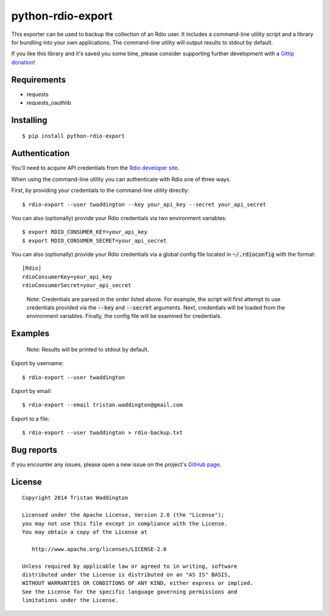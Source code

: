 python-rdio-export
==================

.. image:: https://img.shields.io/pypi/dm/python-rdio-export.svg
    :target: https://pypi.python.org/pypi/python-rdio-export

This exporter can be used to backup the collection of an Rdio user. It
includes a command-line utility script and a library for bundling into
your own applications. The command-line utility will output results
to stdout by default.

If you like this library and it's saved you some time, please consider
supporting further development with a `Gittip donation`_!

Requirements
------------

- requests
- requests_oauthlib

Installing
----------

::

    $ pip install python-rdio-export

Authentication
--------------

You'll need to acquire API credentials from the `Rdio developer site`_.

When using the command-line utility you can authenticate with Rdio
one of three ways.

First, by providing your credentials to the command-line utility
directly:

::
    
    $ rdio-export --user twaddington --key your_api_key --secret your_api_secret

You can also (optionally) provide your Rdio credentials via two environment
variables:

::

    $ export RDIO_CONSUMER_KEY=your_api_key
    $ export RDIO_CONSUMER_SECRET=your_api_secret
    
You can also (optionally) provide your Rdio credentials via a global config
file located in :code:`~/.rdioconfig` with the format:

::

    [Rdio]
    rdioConsumerKey=your_api_key
    rdioConsumerSecret=your_api_secret

..

    Note: Credentials are parsed in the order listed above. For example, the
    script will first attempt to use credentials provided via the
    :code:`--key` and :code:`--secret` arguments. Next, credentials will be
    loaded from the environment variables. Finally, the config file will be
    examined for credentials.

Examples
--------

    Note: Results will be printed to stdout by default.

Export by username:

::

    $ rdio-export --user twaddington

Export by email:

::

    $ rdio-export --email tristan.waddington@gmail.com

Export to a file:

::

    $ rdio-export --user twaddington > rdio-backup.txt

Bug reports
-----------

If you encounter any issues, please open a new issue on the project's
`GitHub page`_.

License
-------

::

    Copyright 2014 Tristan Waddington

    Licensed under the Apache License, Version 2.0 (the "License");
    you may not use this file except in compliance with the License.
    You may obtain a copy of the License at

       http://www.apache.org/licenses/LICENSE-2.0

    Unless required by applicable law or agreed to in writing, software
    distributed under the License is distributed on an "AS IS" BASIS,
    WITHOUT WARRANTIES OR CONDITIONS OF ANY KIND, either express or implied.
    See the License for the specific language governing permissions and
    limitations under the License.


.. _Gittip donation: https://www.gittip.com/twaddington/
.. _LICENSE: https://github.com/twaddington/python-rdio-export/blob/master/LICENSE 
.. _GitHub page: https://github.com/twaddington/python-rdio-export
.. _Rdio developer site: http://www.rdio.com/developers/
